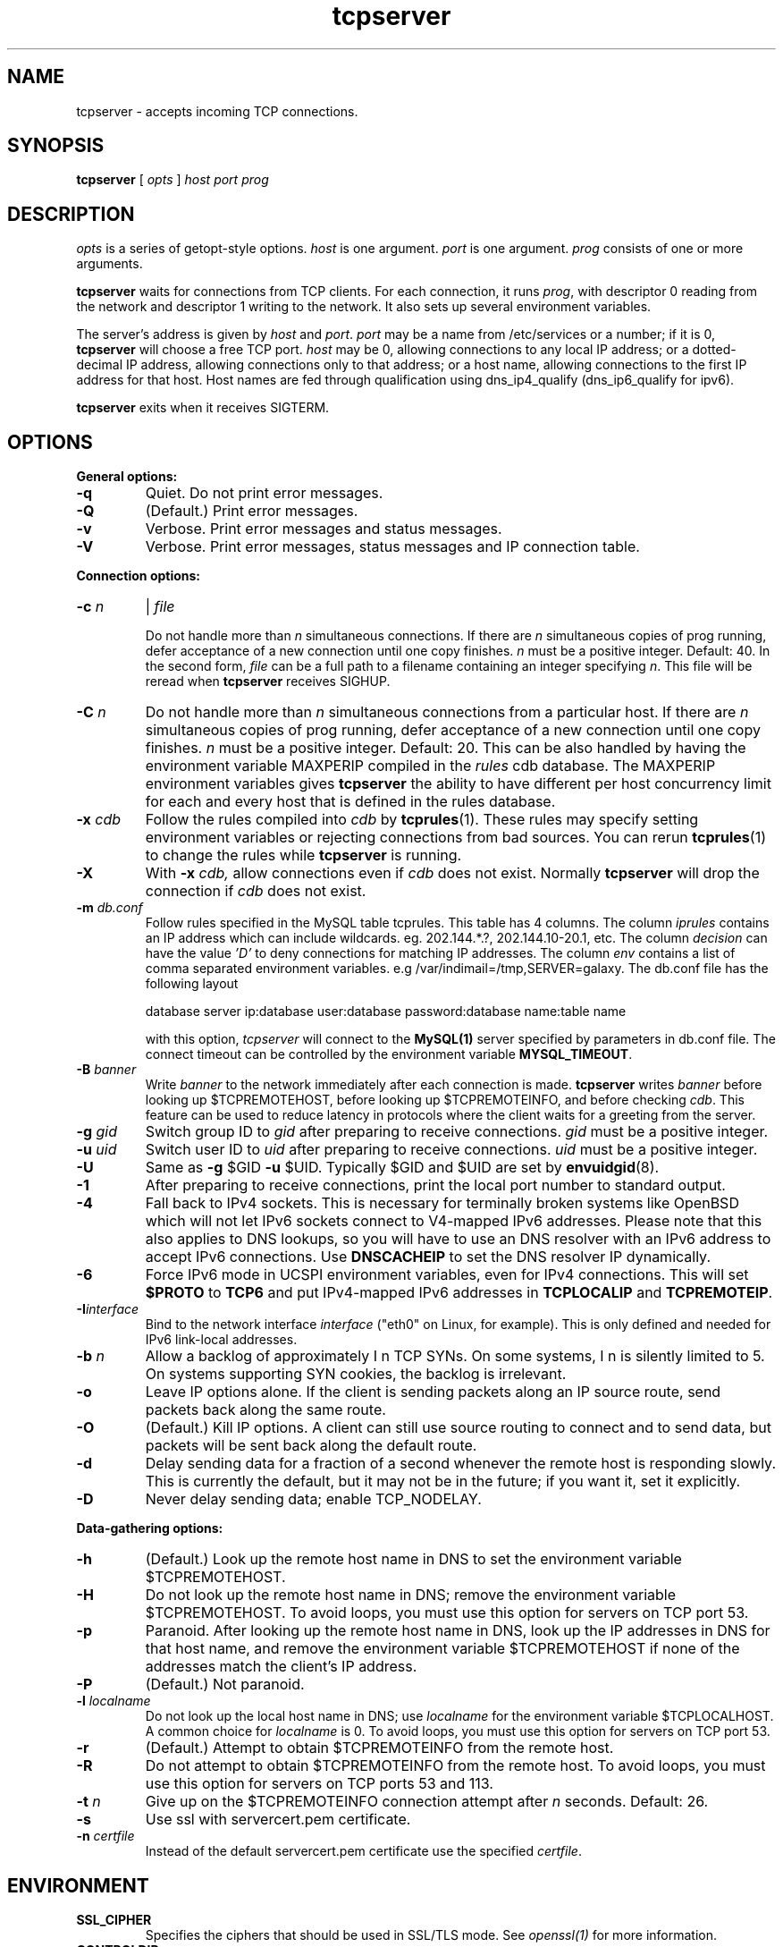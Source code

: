 .TH tcpserver 1
.SH NAME
tcpserver \- accepts incoming TCP connections.
.SH SYNOPSIS
.B tcpserver
[
.I opts
]
.I host
.I port
.I prog
.SH DESCRIPTION
.I opts
is a series of getopt-style options.
.I host
is one argument.
.I port
is one argument.
.I prog
consists of one or more arguments. 

.B tcpserver
waits for connections from TCP clients. For each connection, it runs
.IR prog ,
with descriptor 0 reading from the network and descriptor 1 writing to the
network. It also sets up several environment variables.

The server's address is given by
.I host
and
.IR port .
.I port
may be a name from /etc/services or a number; if it is 0,
.B tcpserver
will choose a free TCP port.
.I host
may be 0, allowing connections to any local IP address; or a dotted-decimal IP
address, allowing connections only to that address; or a host name, allowing
connections to the first IP address for that host. Host names are fed through
qualification using dns_ip4_qualify (dns_ip6_qualify for ipv6).

.B tcpserver
exits when it receives SIGTERM.
.SH OPTIONS
.B General options:
.TP
.B \-q
Quiet. Do not print error messages. 
.TP
.B \-Q
(Default.) Print error messages. 
.TP
.B \-v
Verbose. Print error messages and status messages. 
.TP
.B \-V
Verbose. Print error messages, status messages and IP connection table. 
.P
.B Connection options:
.TP
.B \-c \fIn
|
.B \fIfile

Do not handle more than
.I n
simultaneous connections. If there are
.I n
simultaneous copies of prog running, defer acceptance of a new connection
until one copy finishes.
.I n
must be a positive integer. Default: 40. In the second form, 
.I file
can be a full path to a filename containing an integer specifying
.IR n .
This file will be reread when
.B tcpserver
receives SIGHUP.

.TP
.B \-C \fIn
Do not handle more than
.I n
simultaneous connections from a particular host. If there are
.I n
simultaneous copies of prog running, defer acceptance of a new connection
until one copy finishes.
.I n
must be a positive integer. Default: 20. This can be also handled by
having the environment variable MAXPERIP compiled in the
.I rules
cdb database. The MAXPERIP environment variables gives
.B tcpserver
the ability to have different per host concurrency limit for each and every
host that is defined in the rules database.
.TP
.B \-x \fIcdb
Follow the rules compiled into
.I cdb
by
.BR tcprules (1).
These rules may specify setting environment variables or rejecting connections
from bad sources. You can rerun
.BR tcprules (1)
to change the rules while
.B tcpserver
is running. 
.TP
.B \-X
With
.B -x \fIcdb,
allow connections even if
.I cdb
does not exist. Normally
.B tcpserver
will drop the connection if
.I cdb
does not exist.

.TP
.B \-m \fIdb.conf
Follow rules specified in the MySQL table tcprules. This table has 4 columns. The column
.I iprules
contains an IP address which can include wildcards. eg. 202.144.*.?, 202.144.10-20.1, etc. The column
.I decision
can have the value
.I 'D'
to deny connections for matching IP addresses. The column
.I env
contains a list of comma separated environment variables. e.g /var/indimail=/tmp,SERVER=galaxy.
The db.conf file has the following layout

database server ip:database user:database password:database name:table name

with this option,
.I tcpserver
will connect to the
.B MySQL(1)
server specified by parameters in db.conf file. The connect timeout can be controlled by the environment variable
.BR MYSQL_TIMEOUT .

.TP
.B \-B \fIbanner
Write
.I banner
to the network immediately after each connection is made.
.B tcpserver
writes
.I banner
before looking up $TCPREMOTEHOST, before looking up $TCPREMOTEINFO, and before
checking
.IR cdb .
This feature can be used to reduce latency in protocols where the client waits
for a greeting from the server. 
.TP
.B \-g \fIgid
Switch group ID to
.I gid
after preparing to receive connections.
.I gid
must be a positive integer. 
.TP
.B \-u \fIuid
Switch user ID to
.I uid
after preparing to receive connections.
.I uid
must be a positive integer. 
.TP
.B \-U
Same as
.B \-g
$GID
.B \-u
$UID. Typically $GID and $UID are set by
.BR envuidgid (8).
.TP
.B \-1
After preparing to receive connections, print the local port number to
standard output. 
.TP
.B \-4
Fall back to IPv4 sockets.  This is necessary for terminally broken
systems like OpenBSD which will not let IPv6 sockets connect to
V4-mapped IPv6 addresses.  Please note that this also applies to DNS
lookups, so you will have to use an DNS resolver with an IPv6 address to
accept IPv6 connections.  Use \fBDNSCACHEIP\fR to set the DNS resolver
IP dynamically.
.TP
.B \-6
Force IPv6 mode in UCSPI environment variables, even for
IPv4 connections.  This will set \fB$PROTO\fR to \fBTCP6\fR and put
IPv4-mapped IPv6 addresses in \fBTCPLOCALIP\fR and \fBTCPREMOTEIP\fR.
.TP
.B \-I\fIinterface
Bind to the network interface
.I interface
("eth0" on Linux, for example).  This is only defined and needed for
IPv6 link-local addresses.
.TP
.B \-b \fIn
Allow a backlog of approximately
\I n
TCP SYNs. On some systems,
\I n
is silently limited to 5. On systems supporting SYN cookies, the backlog is
irrelevant. 
.TP
.B \-o
Leave IP options alone. If the client is sending packets along an IP source
route, send packets back along the same route.
.TP
.B \-O
(Default.) Kill IP options. A client can still use source routing to connect
and to send data, but packets will be sent back along the default route.
.TP
.B \-d
Delay sending data for a fraction of a second whenever the remote host is
responding slowly. This is currently the default, but it may not be in the
future; if you want it, set it explicitly. 
.TP
.B \-D
Never delay sending data; enable TCP_NODELAY. 
.P
.B Data-gathering options: 
.TP
.B \-h
(Default.) Look up the remote host name in DNS to set the environment variable
$TCPREMOTEHOST. 
.TP
.B \-H
Do not look up the remote host name in DNS; remove the environment variable
$TCPREMOTEHOST. To avoid loops, you must use this option for servers on TCP
port 53. 
.TP
.B \-p
Paranoid. After looking up the remote host name in DNS, look up the IP
addresses in DNS for that host name, and remove the environment variable
$TCPREMOTEHOST if none of the addresses match the client's IP address.
.TP
.B \-P
(Default.) Not paranoid. 
.TP
.B \-l \fIlocalname
Do not look up the local host name in DNS; use
.I localname
for the environment variable $TCPLOCALHOST. A common choice for
.I localname
is 0. To avoid loops, you must use this option for servers on TCP port 53. 
.TP
.B \-r
(Default.) Attempt to obtain $TCPREMOTEINFO from the remote host. 
.TP
.B  \-R
Do not attempt to obtain $TCPREMOTEINFO from the remote host. To avoid loops,
you must use this option for servers on TCP ports 53 and 113.
.TP
.B \-t \fIn
Give up on the $TCPREMOTEINFO connection attempt after
.I n
seconds. Default: 26.
.TP
.B \-s
Use ssl with servercert.pem certificate.
.TP
.B \-n \fIcertfile
Instead of the default servercert.pem certificate use the specified
.IR certfile .

.SH ENVIRONMENT
.TP
.B SSL_CIPHER
Specifies the ciphers that should be used in SSL/TLS mode. See
.I openssl(1)
for more information.
.TP
.B CONTROLDIR
Sub-directory relative to /var/indimail, having servercert.pem. Default is /var/indimail/control.

.SH SEE ALSO
tcprules(1),
tcprulescheck(1),
argv0(1),
fixcrio(1),
recordio(1),
rblsmtpd(1),
tcpclient(1),
who@(1),
date@(1),
finger@(1),
http@(1),
tcpcat(1),
mconnect(1),
openssl(1),
tcp-environ(5)

http://cr.yp.to/ucspi-tcp.html
